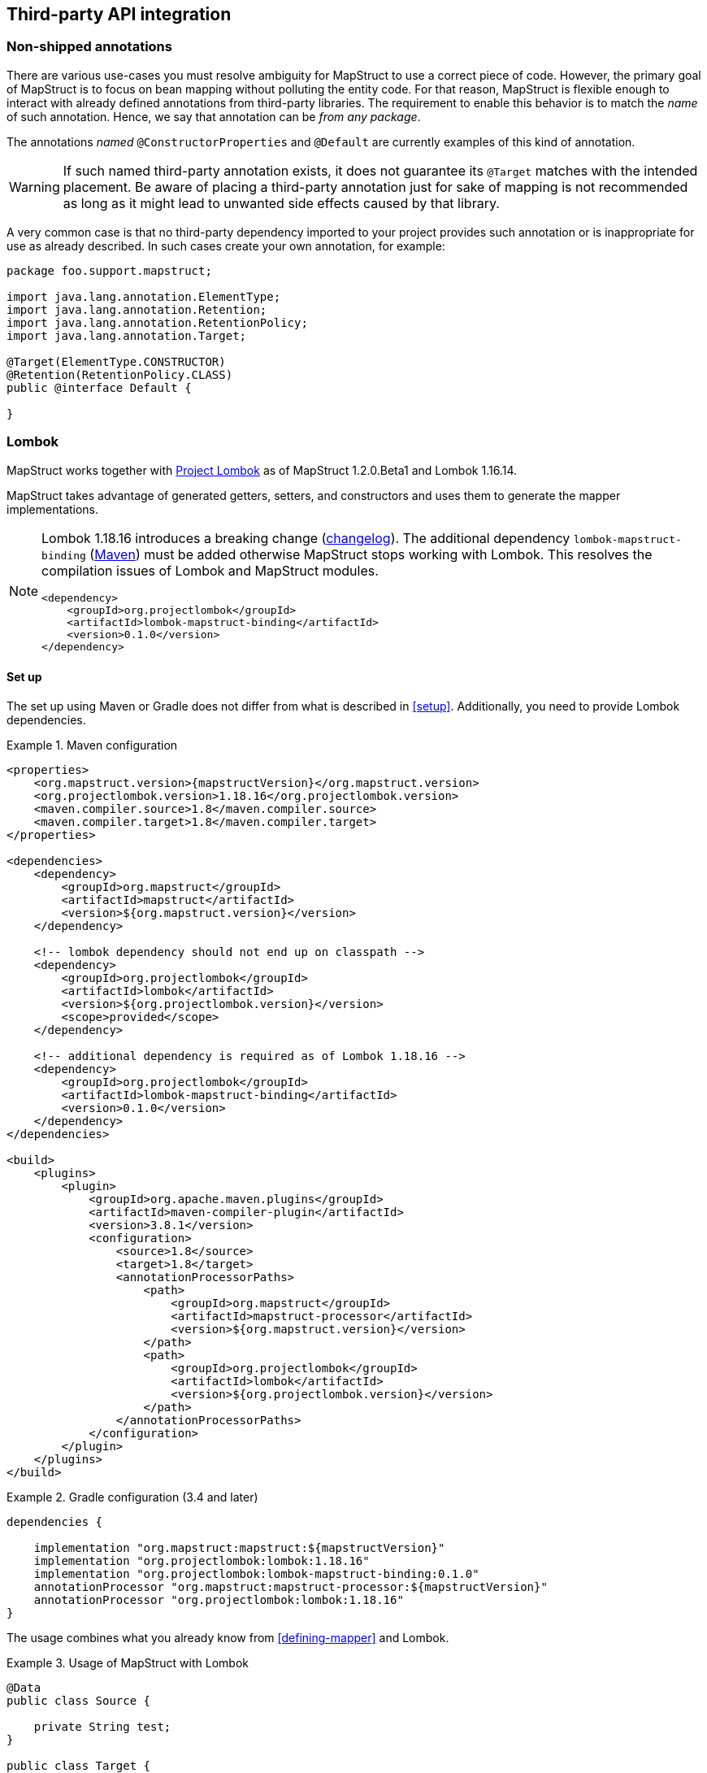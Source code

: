 [[third-party-api-integration]]
== Third-party API integration

[[non-shipped-annotations]]
=== Non-shipped annotations

There are various use-cases you must resolve ambiguity for MapStruct to use a correct piece of code.
However, the primary goal of MapStruct is to focus on bean mapping without polluting the entity code.
For that reason, MapStruct is flexible enough to interact with already defined annotations from third-party libraries.
The requirement to enable this behavior is to match the _name_ of such annotation.
Hence, we say that annotation can be _from any package_.

The annotations _named_ `@ConstructorProperties` and `@Default` are currently examples of this kind of annotation.

[WARNING]
====
If such named third-party annotation exists, it does not guarantee its `@Target` matches with the intended placement.
Be aware of placing a third-party annotation just for sake of mapping is not recommended as long as it might lead to unwanted side effects caused by that library.
====

A very common case is that no third-party dependency imported to your project provides such annotation or is inappropriate for use as already described.
In such cases create your own annotation, for example:

====
[source, java, linenums]
[subs="verbatim,attributes"]
----
package foo.support.mapstruct;

import java.lang.annotation.ElementType;
import java.lang.annotation.Retention;
import java.lang.annotation.RetentionPolicy;
import java.lang.annotation.Target;

@Target(ElementType.CONSTRUCTOR)
@Retention(RetentionPolicy.CLASS)
public @interface Default {

}
----
====

[[lombok]]
=== Lombok

MapStruct works together with https://projectlombok.org/[Project Lombok] as of MapStruct 1.2.0.Beta1 and Lombok 1.16.14.

MapStruct takes advantage of generated getters, setters, and constructors and uses them to generate the mapper implementations.

[NOTE]
====
Lombok 1.18.16 introduces a breaking change (https://projectlombok.org/changelog[changelog]).
The additional dependency `lombok-mapstruct-binding` (https://mvnrepository.com/artifact/org.projectlombok/lombok-mapstruct-binding[Maven]) must be added otherwise MapStruct stops working with Lombok.
This resolves the compilation issues of Lombok and MapStruct modules.

[source, xml]
----
<dependency>
    <groupId>org.projectlombok</groupId>
    <artifactId>lombok-mapstruct-binding</artifactId>
    <version>0.1.0</version>
</dependency>
----
====

==== Set up

The set up using Maven or Gradle does not differ from what is described in <<setup>>. Additionally, you need to provide Lombok dependencies.

.Maven configuration
====
[source, xml, linenums]
[subs="verbatim,attributes"]
----

<properties>
    <org.mapstruct.version>{mapstructVersion}</org.mapstruct.version>
    <org.projectlombok.version>1.18.16</org.projectlombok.version>
    <maven.compiler.source>1.8</maven.compiler.source>
    <maven.compiler.target>1.8</maven.compiler.target>
</properties>

<dependencies>
    <dependency>
        <groupId>org.mapstruct</groupId>
        <artifactId>mapstruct</artifactId>
        <version>${org.mapstruct.version}</version>
    </dependency>

    <!-- lombok dependency should not end up on classpath -->
    <dependency>
        <groupId>org.projectlombok</groupId>
        <artifactId>lombok</artifactId>
        <version>${org.projectlombok.version}</version>
        <scope>provided</scope>
    </dependency>

    <!-- additional dependency is required as of Lombok 1.18.16 -->
    <dependency>
        <groupId>org.projectlombok</groupId>
        <artifactId>lombok-mapstruct-binding</artifactId>
        <version>0.1.0</version>
    </dependency>
</dependencies>

<build>
    <plugins>
        <plugin>
            <groupId>org.apache.maven.plugins</groupId>
            <artifactId>maven-compiler-plugin</artifactId>
            <version>3.8.1</version>
            <configuration>
                <source>1.8</source>
                <target>1.8</target>
                <annotationProcessorPaths>
                    <path>
                        <groupId>org.mapstruct</groupId>
                        <artifactId>mapstruct-processor</artifactId>
                        <version>${org.mapstruct.version}</version>
                    </path>
                    <path>
                        <groupId>org.projectlombok</groupId>
                        <artifactId>lombok</artifactId>
                        <version>${org.projectlombok.version}</version>
                    </path>
                </annotationProcessorPaths>
            </configuration>
        </plugin>
    </plugins>
</build>
----
====

.Gradle configuration (3.4 and later)
====
[source, groovy, linenums]
[subs="verbatim,attributes"]
----

dependencies {

    implementation "org.mapstruct:mapstruct:${mapstructVersion}"
    implementation "org.projectlombok:lombok:1.18.16"
    implementation "org.projectlombok:lombok-mapstruct-binding:0.1.0"
    annotationProcessor "org.mapstruct:mapstruct-processor:${mapstructVersion}"
    annotationProcessor "org.projectlombok:lombok:1.18.16"
}

----
====

The usage combines what you already know from <<defining-mapper>> and Lombok.

.Usage of MapStruct with Lombok
====
[source, java, linenums]
[subs="verbatim,attributes"]
----
@Data
public class Source {

    private String test;
}

public class Target {

    private Long testing;

    public Long getTesting() {
        return testing;
    }

    public void setTesting( Long testing ) {
        this.testing = testing;
    }
}

@Mapper
public interface SourceTargetMapper {

    SourceTargetMapper MAPPER = Mappers.getMapper( SourceTargetMapper.class );

    @Mapping( source = "test", target = "testing" )
    Target toTarget( Source s );
}

----
====

A working example can be found on the GitHub project https://github.com/mapstruct/mapstruct-examples/tree/master/mapstruct-lombok[mapstruct-lombok].